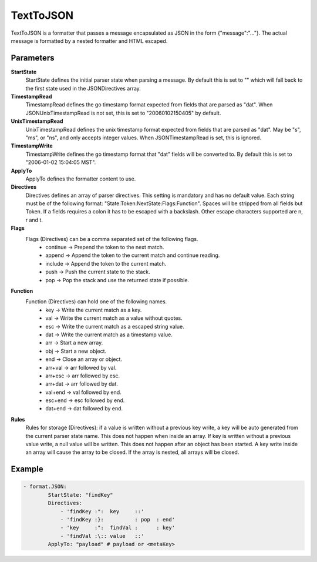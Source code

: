 .. Autogenerated by Gollum RST generator (docs/generator/*.go)

TextToJSON
==========================================================================

TextToJSON is a formatter that passes a message encapsulated as JSON in the form {"message":"..."}.
The actual message is formatted by a nested formatter and HTML escaped.


Parameters
----------

**StartState**
  StartState defines the initial parser state when parsing a message.
  By default this is set to "" which will fall back to the first state used in the JSONDirectives array.

**TimestampRead**
  TimestampRead defines the go timestamp format expected from fields that are parsed as "dat".
  When JSONUnixTimestampRead is not set, this is set to "20060102150405" by default.

**UnixTimestampRead**
  UnixTimestampRead defines the unix timestamp format expected from fields that are parsed as "dat".
  May be "s", "ms", or "ns", and only accepts integer values.
  When JSONTimestampRead is set, this is ignored.

**TimestampWrite**
  TimestampWrite defines the go timestamp format that "dat" fields will be converted to.
  By default this is set to "2006-01-02 15:04:05 MST".

**ApplyTo**
  ApplyTo defines the formatter content to use.

**Directives**
  Directives defines an array of parser directives.
  This setting is mandatory and has no default value.
  Each string must be of the following format: "State:Token:NextState:Flags:Function".
  Spaces will be stripped from all fields but Token.
  If a fields requires a colon it has to be escaped with a backslash.
  Other escape characters supported are \n, \r and \t.

**Flags**
  Flags (Directives) can be a comma separated set of the following flags.
   * continue -> Prepend the token to the next match. 
   * append   -> Append the token to the current match and continue reading. 
   * include  -> Append the token to the current match. 
   * push     -> Push the current state to the stack. 
   * pop      -> Pop the stack and use the returned state if possible. 

**Function**
  Function (Directives) can hold one of the following names.
   * key     -> Write the current match as a key. 
   * val     -> Write the current match as a value without quotes. 
   * esc     -> Write the current match as a escaped string value. 
   * dat     -> Write the current match as a timestamp value. 
   * arr     -> Start a new array. 
   * obj     -> Start a new object. 
   * end     -> Close an array or object. 
   * arr+val -> arr followed by val. 
   * arr+esc -> arr followed by esc. 
   * arr+dat -> arr followed by dat. 
   * val+end -> val followed by end. 
   * esc+end -> esc followed by end. 
   * dat+end -> dat followed by end. 

**Rules**
  Rules for storage (Directives): if a value is written without a previous key write, a key will be auto generated from the current parser state name.
  This does not happen when inside an array.
  If key is written without a previous value write, a null value will be written.
  This does not happen after an object has been started.
  A key write inside an array will cause the array to be closed.
  If the array is nested, all arrays will be closed.

Example
-------

.. code-block:: yaml

	- format.JSON:
	        StartState: "findKey"
	        Directives:
	            - 'findKey :":  key     ::'
	            - 'findKey :}:          : pop  : end'
	            - 'key     :":  findVal :      : key'
	            - 'findVal :\:: value   ::'
	        ApplyTo: "payload" # payload or <metaKey>


